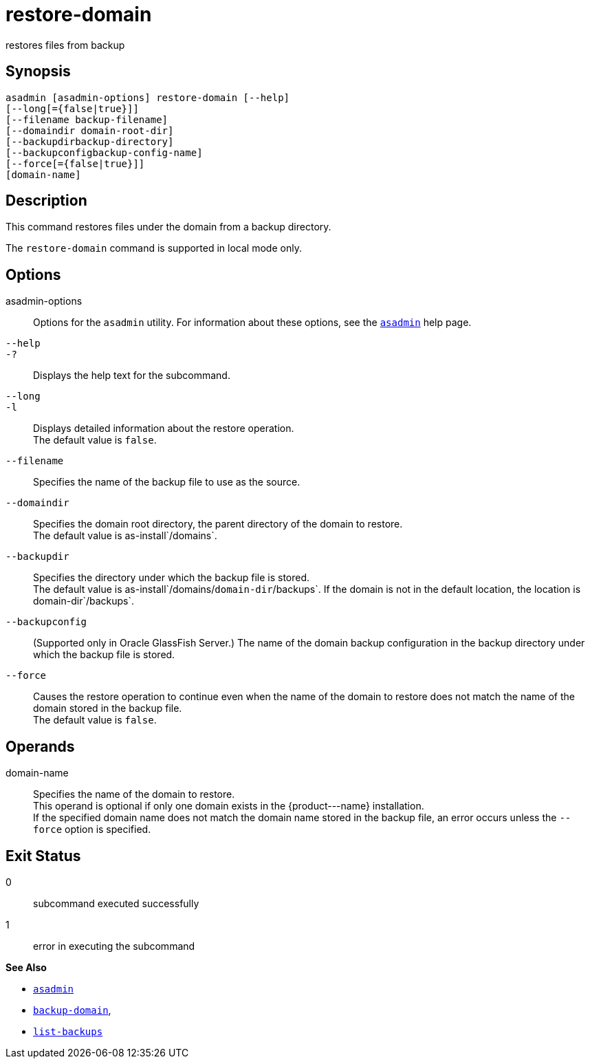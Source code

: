 [[restore-domain]]
= restore-domain

restores files from backup

[[synopsis]]
== Synopsis

[source,shell]
----
asadmin [asadmin-options] restore-domain [--help]
[--long[={false|true}]]
[--filename backup-filename]
[--domaindir domain-root-dir]
[--backupdirbackup-directory]
[--backupconfigbackup-config-name]
[--force[={false|true}]]
[domain-name]
----

[[description]]
== Description

This command restores files under the domain from a backup directory.

The `restore-domain` command is supported in local mode only.

[[options]]
== Options

asadmin-options::
  Options for the `asadmin` utility. For information about these options, see the xref:asadmin.adoc#asadmin-1m[`asadmin`] help page.
`--help`::
`-?`::
  Displays the help text for the subcommand.
`--long`::
`-l`::
  Displays detailed information about the restore operation. +
  The default value is `false`.
`--filename`::
  Specifies the name of the backup file to use as the source.
`--domaindir`::
  Specifies the domain root directory, the parent directory of the domain to restore. +
  The default value is as-install`/domains`.
`--backupdir`::
  Specifies the directory under which the backup file is stored. +
  The default value is as-install`/domains/`domain-dir`/backups`. If the domain is not in the default location, the location is domain-dir`/backups`.
`--backupconfig`::
  (Supported only in Oracle GlassFish Server.) The name of the domain backup configuration in the backup directory under which the backup file is stored.
`--force`::
  Causes the restore operation to continue even when the name of the domain to restore does not match the name of the domain stored in the backup file. +
  The default value is `false`.

[[operands]]
== Operands

domain-name::
  Specifies the name of the domain to restore. +
  This operand is optional if only one domain exists in the \{product---name} installation. +
  If the specified domain name does not match the domain name stored in the backup file, an error occurs unless the `--force` option is specified.

[[exit-status]]
== Exit Status

0::
  subcommand executed successfully
1::
  error in executing the subcommand

*See Also*

* xref:asadmin.adoc#asadmin-1m[`asadmin`]
* xref:backup-domain.adoc#backup-domain[`backup-domain`],
* xref:list-backups.adoc#list-backups[`list-backups`]


